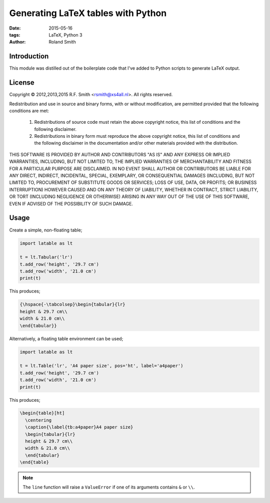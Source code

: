 Generating LaTeX tables with Python
###################################

:date: 2015-05-16
:tags: LaTeX, Python 3
:author: Roland Smith


Introduction
============

This module was distilled out of the boilerplate code that I've added to
Python scripts to generate LaTeX output.


License
=======

Copyright © 2012,2013,2015 R.F. Smith <rsmith@xs4all.nl>.
All rights reserved.

Redistribution and use in source and binary forms, with or without
modification, are permitted provided that the following conditions
are met:

  1. Redistributions of source code must retain the above copyright
     notice, this list of conditions and the following disclaimer.
  2. Redistributions in binary form must reproduce the above copyright
     notice, this list of conditions and the following disclaimer in the
     documentation and/or other materials provided with the distribution.

THIS SOFTWARE IS PROVIDED BY AUTHOR AND CONTRIBUTORS "AS IS" AND ANY EXPRESS
OR IMPLIED WARRANTIES, INCLUDING, BUT NOT LIMITED TO, THE IMPLIED WARRANTIES
OF MERCHANTABILITY AND FITNESS FOR A PARTICULAR PURPOSE ARE DISCLAIMED.  IN
NO EVENT SHALL AUTHOR OR CONTRIBUTORS BE LIABLE FOR ANY DIRECT, INDIRECT,
INCIDENTAL, SPECIAL, EXEMPLARY, OR CONSEQUENTIAL DAMAGES (INCLUDING, BUT NOT
LIMITED TO, PROCUREMENT OF SUBSTITUTE GOODS OR SERVICES; LOSS OF USE, DATA,
OR PROFITS; OR BUSINESS INTERRUPTION) HOWEVER CAUSED AND ON ANY THEORY OF
LIABILITY, WHETHER IN CONTRACT, STRICT LIABILITY, OR TORT (INCLUDING
NEGLIGENCE OR OTHERWISE) ARISING IN ANY WAY OUT OF THE USE OF THIS SOFTWARE,
EVEN IF ADVISED OF THE POSSIBILITY OF SUCH DAMAGE.


Usage
=====

Create a simple, non-floating table;

.. code-block:: python

    import latable as lt

    t = lt.Tabular('lr')
    t.add_row('height', '29.7 cm')
    t.add_row('width', '21.0 cm')
    print(t)

This produces;

.. code-block:: tex

    {\hspace{-\tabcolsep}\begin{tabular}{lr}
    height & 29.7 cm\\
    width & 21.0 cm\\
    \end{tabular}}

Alternatively, a floating table environment can be used;

.. code-block:: python

    import latable as lt

    t = lt.Table('lr', 'A4 paper size', pos='ht', label='a4paper')
    t.add_row('height', '29.7 cm')
    t.add_row('width', '21.0 cm')
    print(t)

This produces;

.. code-block:: tex

    \begin{table}[ht]
      \centering
      \caption{\label{tb:a4paper}A4 paper size}
      \begin{tabular}{lr}
      height & 29.7 cm\\
      width & 21.0 cm\\
      \end{tabular}
    \end{table}

.. note:: The ``line`` function will raise a ``ValueError`` if one of its arguments
    contains ``&`` or ``\\``.
